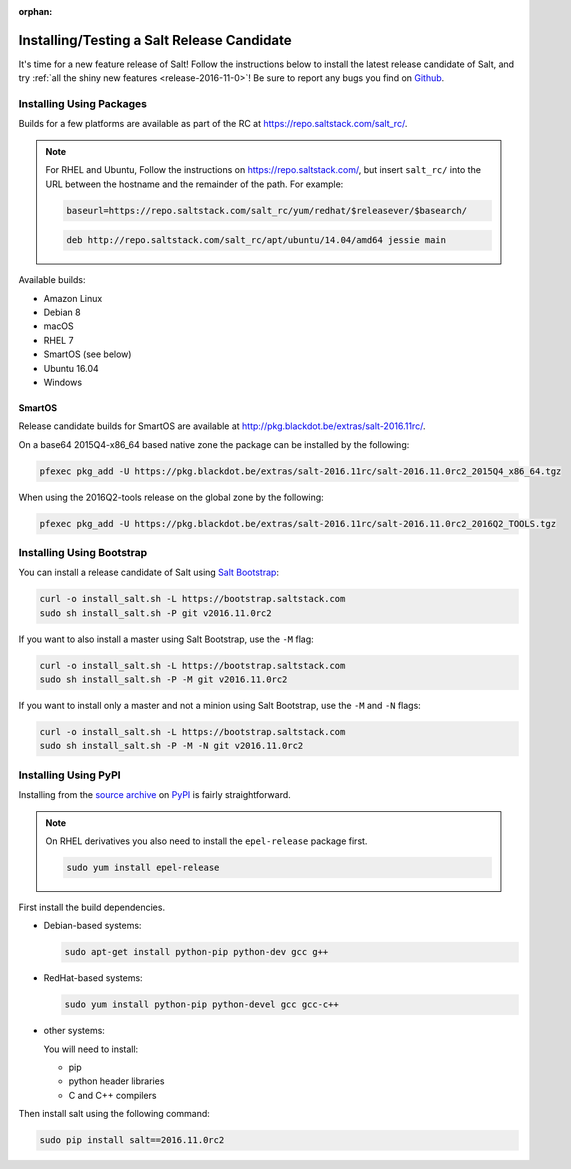 :orphan:

.. _release-candidate:

===========================================
Installing/Testing a Salt Release Candidate
===========================================

It's time for a new feature release of Salt! Follow the instructions below to
install the latest release candidate of Salt, and try :ref:`all the shiny new
features <release-2016-11-0>`! Be sure to report any bugs you find on `Github
<https://github.com/saltstack/salt/issues/new/>`_.

Installing Using Packages
=========================

Builds for a few platforms are available as part of the RC at https://repo.saltstack.com/salt_rc/.

.. note::

    For RHEL and Ubuntu, Follow the instructions on
    https://repo.saltstack.com/, but insert ``salt_rc/`` into the URL between
    the hostname and the remainder of the path.  For example:

    .. code-block:: bash

        baseurl=https://repo.saltstack.com/salt_rc/yum/redhat/$releasever/$basearch/

    .. code-block:: none

        deb http://repo.saltstack.com/salt_rc/apt/ubuntu/14.04/amd64 jessie main

Available builds:

- Amazon Linux
- Debian 8
- macOS
- RHEL 7
- SmartOS (see below)
- Ubuntu 16.04
- Windows

.. FreeBSD

SmartOS
-------
Release candidate builds for SmartOS are available at http://pkg.blackdot.be/extras/salt-2016.11rc/.

On a base64 2015Q4-x86_64 based native zone the package can be installed by the following:

.. code-block:: bash

    pfexec pkg_add -U https://pkg.blackdot.be/extras/salt-2016.11rc/salt-2016.11.0rc2_2015Q4_x86_64.tgz

When using the 2016Q2-tools release on the global zone by the following:

.. code-block:: bash

    pfexec pkg_add -U https://pkg.blackdot.be/extras/salt-2016.11rc/salt-2016.11.0rc2_2016Q2_TOOLS.tgz

Installing Using Bootstrap
==========================

You can install a release candidate of Salt using `Salt Bootstrap
<https://github.com/saltstack/salt-bootstrap/>`_:

.. code-block:: bash

    curl -o install_salt.sh -L https://bootstrap.saltstack.com
    sudo sh install_salt.sh -P git v2016.11.0rc2

If you want to also install a master using Salt Bootstrap, use the ``-M`` flag:

.. code-block:: bash

    curl -o install_salt.sh -L https://bootstrap.saltstack.com
    sudo sh install_salt.sh -P -M git v2016.11.0rc2

If you want to install only a master and not a minion using Salt Bootstrap, use
the ``-M`` and ``-N`` flags:

.. code-block:: bash

    curl -o install_salt.sh -L https://bootstrap.saltstack.com
    sudo sh install_salt.sh -P -M -N git v2016.11.0rc2

Installing Using PyPI
=====================

Installing from the `source archive
<https://pypi.python.org/packages/7a/87/3b29ac215208bed9559d6c4df24175ddd1d52e62c5c00ae3afb3b7d9144d/salt-2016.11.0rc2.tar.gz>`_ on
`PyPI <https://pypi.python.org/pypi>`_ is fairly straightforward.

.. note::

    On RHEL derivatives you also need to install the ``epel-release`` package
    first.

    .. code-block:: bash

        sudo yum install epel-release

First install the build dependencies.

- Debian-based systems:

  .. code-block:: bash

      sudo apt-get install python-pip python-dev gcc g++

- RedHat-based systems:

  .. code-block:: bash

      sudo yum install python-pip python-devel gcc gcc-c++

- other systems:

  You will need to install:

  - pip
  - python header libraries
  - C and C++ compilers

Then install salt using the following command:

.. code-block:: bash

    sudo pip install salt==2016.11.0rc2

